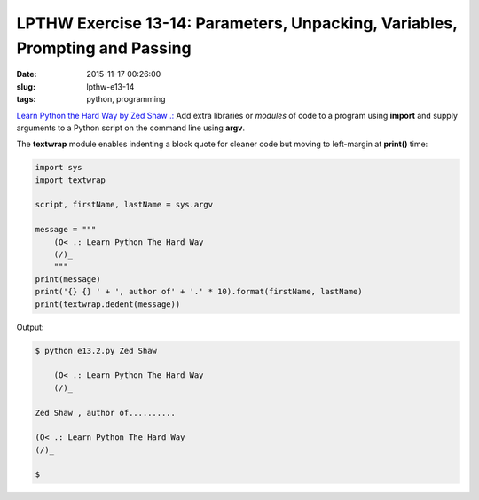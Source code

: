 =============================================================================
LPTHW Exercise 13-14: Parameters, Unpacking, Variables, Prompting and Passing
=============================================================================

:date: 2015-11-17 00:26:00
:slug: lpthw-e13-14
:tags: python, programming

`Learn Python the Hard Way by Zed Shaw .: <http://learnpythonthehardway.org/book/>`_ Add extra libraries or *modules* of code to a program using **import** and supply arguments to a Python script on the command line using **argv**.

The **textwrap** module enables indenting a block quote for cleaner code but moving to left-margin at **print()** time:

.. code-block:: bash

    import sys
    import textwrap

    script, firstName, lastName = sys.argv

    message = """
        (O< .: Learn Python The Hard Way
        (/)_
        """
    print(message)
    print('{} {} ' + ', author of' + '.' * 10).format(firstName, lastName)
    print(textwrap.dedent(message))

Output:

.. code-block:: bash

    $ python e13.2.py Zed Shaw

        (O< .: Learn Python The Hard Way
        (/)_
    
    Zed Shaw , author of..........

    (O< .: Learn Python The Hard Way
    (/)_

    $
